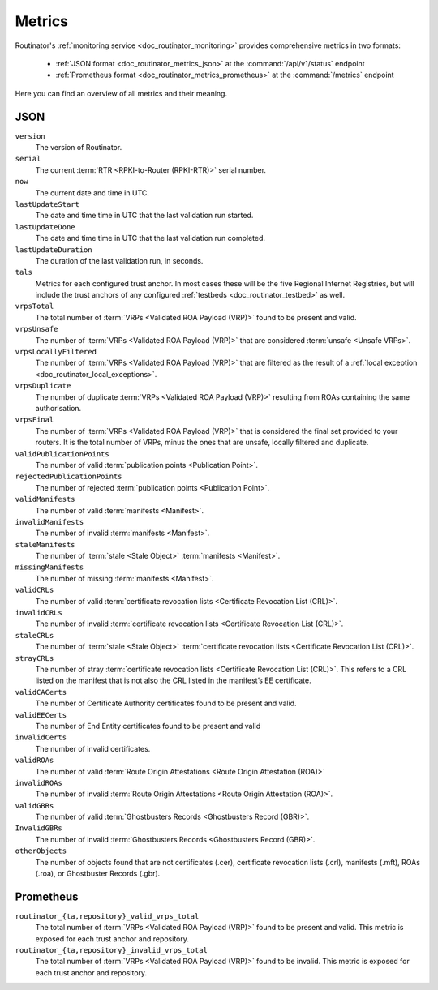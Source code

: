 .. _doc_routinator_metrics:

Metrics
=======

Routinator's :ref:`monitoring service <doc_routinator_monitoring>` provides 
comprehensive metrics in two formats:

 - :ref:`JSON format <doc_routinator_metrics_json>` at the :command:`/api/v1/status` endpoint
 - :ref:`Prometheus format <doc_routinator_metrics_prometheus>` at the :command:`/metrics` endpoint
 
Here you can find an overview of all metrics and their meaning.

.. _doc_routinator_metrics_json:

JSON
""""

``version``
    The version of Routinator.
    
``serial``
    The current :term:`RTR <RPKI-to-Router (RPKI-RTR)>` serial number.
    
``now``
    The current date and time in UTC.
    
``lastUpdateStart``
    The date and time time in UTC that the last validation run started.
    
``lastUpdateDone``
    The date and time time in UTC that the last validation run completed.
    
``lastUpdateDuration``
    The duration of the last validation run, in seconds.
    
``tals``
    Metrics for each configured trust anchor. In most cases these will be the
    five Regional Internet Registries, but will include the trust anchors of
    any configured :ref:`testbeds <doc_routinator_testbed>` as well.
    
``vrpsTotal``
    The total number of :term:`VRPs <Validated ROA Payload (VRP)>` found to be
    present and valid.

``vrpsUnsafe``
    The number of :term:`VRPs <Validated ROA Payload (VRP)>` that are considered
    :term:`unsafe <Unsafe VRPs>`.

``vrpsLocallyFiltered``
    The number of :term:`VRPs <Validated ROA Payload (VRP)>` that are filtered
    as the result of a  :ref:`local exception
    <doc_routinator_local_exceptions>`.

``vrpsDuplicate``
    The number of duplicate :term:`VRPs <Validated ROA Payload (VRP)>` resulting
    from ROAs containing the same  authorisation.

``vrpsFinal``
    The number of :term:`VRPs <Validated ROA Payload (VRP)>` that is considered
    the final set provided to your  routers. It is the total number of VRPs,
    minus the ones that are unsafe, locally filtered and duplicate.

``validPublicationPoints``
    The number of valid :term:`publication points <Publication Point>`.

``rejectedPublicationPoints``
    The number of rejected :term:`publication points <Publication Point>`.

``validManifests``
    The number of valid :term:`manifests <Manifest>`.

``invalidManifests``
    The number of invalid :term:`manifests <Manifest>`.

``staleManifests``
    The number of :term:`stale <Stale Object>` :term:`manifests <Manifest>`.

``missingManifests``
    The number of missing :term:`manifests <Manifest>`.

``validCRLs``
    The number of valid :term:`certificate revocation lists <Certificate 
    Revocation List (CRL)>`.

``invalidCRLs``
    The number of invalid :term:`certificate revocation lists <Certificate 
    Revocation List (CRL)>`.

``staleCRLs``
    The number of :term:`stale <Stale Object>` :term:`certificate revocation
    lists <Certificate  Revocation List (CRL)>`.

``strayCRLs``
    The number of stray :term:`certificate revocation lists <Certificate 
    Revocation List (CRL)>`. This refers to a CRL listed on the manifest that is
    not also the CRL listed in the manifest’s EE certificate.

``validCACerts``
    The number of Certificate Authority certificates found to be present and
    valid.

``validEECerts``
    The number of End Entity certificates found to be present and valid

``invalidCerts``
    The number of invalid certificates.

``validROAs``
    The number of valid :term:`Route Origin Attestations <Route Origin 
    Attestation (ROA)>`

``invalidROAs``
    The number of invalid :term:`Route Origin Attestations <Route Origin 
    Attestation (ROA)>`.

``validGBRs``
    The number of valid :term:`Ghostbusters Records <Ghostbusters Record
    (GBR)>`.

``InvalidGBRs``
    The number of invalid :term:`Ghostbusters Records 
    <Ghostbusters Record (GBR)>`.

``otherObjects``
    The number of objects found that are not certificates (.cer), certificate 
    revocation lists (.crl), manifests (.mft), ROAs (.roa), or Ghostbuster 
    Records (.gbr).

.. _doc_routinator_metrics_prometheus:

Prometheus
""""""""""

``routinator_{ta,repository}_valid_vrps_total``
    The total number of :term:`VRPs <Validated ROA Payload (VRP)>` found to be
    present and valid. This metric is exposed for each trust anchor and 
    repository.
    
``routinator_{ta,repository}_invalid_vrps_total``
    The total number of :term:`VRPs <Validated ROA Payload (VRP)>` found to be
    invalid. This metric is exposed for each trust anchor and repository.
        
